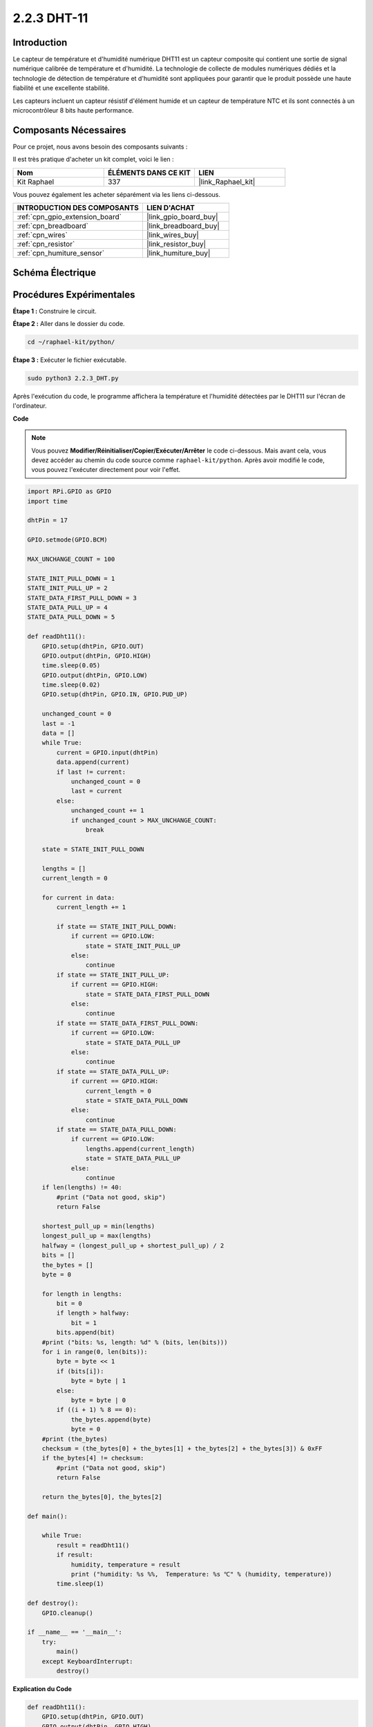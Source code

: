  
.. _2.2.3_py:

2.2.3 DHT-11
===============

Introduction
---------------

Le capteur de température et d'humidité numérique DHT11 est un capteur composite qui contient une 
sortie de signal numérique calibrée de température et d'humidité. La technologie de collecte de 
modules numériques dédiés et la technologie de détection de température et d'humidité sont 
appliquées pour garantir que le produit possède une haute fiabilité et une excellente stabilité.

Les capteurs incluent un capteur résistif d'élément humide et un capteur de température NTC et ils 
sont connectés à un microcontrôleur 8 bits haute performance.

Composants Nécessaires
------------------------

Pour ce projet, nous avons besoin des composants suivants :

.. image:: ../img/list_2.2.3_dht-11.png

Il est très pratique d'acheter un kit complet, voici le lien :

.. list-table::
    :widths: 20 20 20
    :header-rows: 1

    *   - Nom
        - ÉLÉMENTS DANS CE KIT
        - LIEN
    *   - Kit Raphael
        - 337
        - |link_Raphael_kit|

Vous pouvez également les acheter séparément via les liens ci-dessous.

.. list-table::
    :widths: 30 20
    :header-rows: 1

    *   - INTRODUCTION DES COMPOSANTS
        - LIEN D'ACHAT

    *   - :ref:`cpn_gpio_extension_board`
        - |link_gpio_board_buy|
    *   - :ref:`cpn_breadboard`
        - |link_breadboard_buy|
    *   - :ref:`cpn_wires`
        - |link_wires_buy|
    *   - :ref:`cpn_resistor`
        - |link_resistor_buy|
    *   - :ref:`cpn_humiture_sensor`
        - |link_humiture_buy|

Schéma Électrique
----------------------

.. image:: ../img/image326.png


Procédures Expérimentales
-------------------------

**Étape 1 :** Construire le circuit.

.. image:: ../img/image207.png

**Étape 2 :** Aller dans le dossier du code.

.. raw:: html

   <run></run>

.. code-block::

    cd ~/raphael-kit/python/

**Étape 3 :** Exécuter le fichier exécutable.

.. raw:: html

   <run></run>

.. code-block::

    sudo python3 2.2.3_DHT.py

Après l'exécution du code, le programme affichera la température et l'humidité détectées par 
le DHT11 sur l'écran de l'ordinateur.

**Code**

.. note::

    Vous pouvez **Modifier/Réinitialiser/Copier/Exécuter/Arrêter** le code ci-dessous. Mais avant cela, vous devez accéder au chemin du code source comme ``raphael-kit/python``. Après avoir modifié le code, vous pouvez l'exécuter directement pour voir l'effet.

.. raw:: html

    <run></run>

.. code-block:: python

    import RPi.GPIO as GPIO
    import time

    dhtPin = 17

    GPIO.setmode(GPIO.BCM)

    MAX_UNCHANGE_COUNT = 100

    STATE_INIT_PULL_DOWN = 1
    STATE_INIT_PULL_UP = 2
    STATE_DATA_FIRST_PULL_DOWN = 3
    STATE_DATA_PULL_UP = 4
    STATE_DATA_PULL_DOWN = 5

    def readDht11():
        GPIO.setup(dhtPin, GPIO.OUT)
        GPIO.output(dhtPin, GPIO.HIGH)
        time.sleep(0.05)
        GPIO.output(dhtPin, GPIO.LOW)
        time.sleep(0.02)
        GPIO.setup(dhtPin, GPIO.IN, GPIO.PUD_UP)

        unchanged_count = 0
        last = -1
        data = []
        while True:
            current = GPIO.input(dhtPin)
            data.append(current)
            if last != current:
                unchanged_count = 0
                last = current
            else:
                unchanged_count += 1
                if unchanged_count > MAX_UNCHANGE_COUNT:
                    break

        state = STATE_INIT_PULL_DOWN

        lengths = []
        current_length = 0

        for current in data:
            current_length += 1

            if state == STATE_INIT_PULL_DOWN:
                if current == GPIO.LOW:
                    state = STATE_INIT_PULL_UP
                else:
                    continue
            if state == STATE_INIT_PULL_UP:
                if current == GPIO.HIGH:
                    state = STATE_DATA_FIRST_PULL_DOWN
                else:
                    continue
            if state == STATE_DATA_FIRST_PULL_DOWN:
                if current == GPIO.LOW:
                    state = STATE_DATA_PULL_UP
                else:
                    continue
            if state == STATE_DATA_PULL_UP:
                if current == GPIO.HIGH:
                    current_length = 0
                    state = STATE_DATA_PULL_DOWN
                else:
                    continue
            if state == STATE_DATA_PULL_DOWN:
                if current == GPIO.LOW:
                    lengths.append(current_length)
                    state = STATE_DATA_PULL_UP
                else:
                    continue
        if len(lengths) != 40:
            #print ("Data not good, skip")
            return False

        shortest_pull_up = min(lengths)
        longest_pull_up = max(lengths)
        halfway = (longest_pull_up + shortest_pull_up) / 2
        bits = []
        the_bytes = []
        byte = 0

        for length in lengths:
            bit = 0
            if length > halfway:
                bit = 1
            bits.append(bit)
        #print ("bits: %s, length: %d" % (bits, len(bits)))
        for i in range(0, len(bits)):
            byte = byte << 1
            if (bits[i]):
                byte = byte | 1
            else:
                byte = byte | 0
            if ((i + 1) % 8 == 0):
                the_bytes.append(byte)
                byte = 0
        #print (the_bytes)
        checksum = (the_bytes[0] + the_bytes[1] + the_bytes[2] + the_bytes[3]) & 0xFF
        if the_bytes[4] != checksum:
            #print ("Data not good, skip")
            return False

        return the_bytes[0], the_bytes[2]

    def main():

        while True:
            result = readDht11()
            if result:
                humidity, temperature = result
                print ("humidity: %s %%,  Temperature: %s ℃" % (humidity, temperature))
            time.sleep(1)

    def destroy():
        GPIO.cleanup()

    if __name__ == '__main__':
        try:
            main()
        except KeyboardInterrupt:
            destroy()

**Explication du Code**

.. code-block:: python

    def readDht11():
        GPIO.setup(dhtPin, GPIO.OUT)
        GPIO.output(dhtPin, GPIO.HIGH)
        time.sleep(0.05)
        GPIO.output(dhtPin, GPIO.LOW)
        time.sleep(0.02)
        GPIO.setup(dhtPin, GPIO.IN, GPIO.PUD_UP)
        unchanged_count = 0
        last = -1
        data = []
        #...

Cette fonction est utilisée pour implémenter les fonctions du DHT11. Elle stocke les données 
détectées dans le tableau the_bytes[]. Le DHT11 transmet des données de 40 bits à la fois. 
Les 16 premiers bits sont liés à l'humidité, les 16 bits du milieu sont liés à la température, 
et les huit derniers bits sont utilisés pour la vérification. 


Le format des données est le suivant :

**8 bits de données entières d'humidité** +\ **8 bits de données décimales d'humidité** 
+\**8 bits de données entières de température** + **8 bits de données décimales de température** 
+ **8 bits de bit de contrôle**.

Lorsque la validité est détectée via le bit de contrôle, la fonction renvoie 
deux résultats : 1. erreur ; 2. humidité et température.

.. code-block:: python

    checksum = (the_bytes[0] + the_bytes[1] + the_bytes[2] + the_bytes[3]) & 0xFF
    if the_bytes[4] != checksum:
        #print ("Data not good, skip")
        return False

    return the_bytes[0], the_bytes[2]

Par exemple, si les données reçues sont 00101011 (valeur de 8 bits de l'entier d'humidité) 
00000000 (valeur de 8 bits de la décimale d'humidité) 00111100 (valeur de 8 bits de l'entier 
de température) 00000000 (valeur de 8 bits de la décimale de température) 01100111 (bit de contrôle)

**Calcul :**

00101011+00000000+00111100+00000000=01100111.

Si le résultat final est égal aux données du bit de contrôle, la transmission des données est 
anormale : retour False.

Si le résultat final est égal aux données du bit de contrôle, les données reçues sont correctes, 
alors il y aura un retour de the_bytes[0] et the_bytes[2] et l'affichage 
"Humidité = 43%, Température = 60℃".

Image du Phénomène
------------------------

.. image:: ../img/image209.jpeg